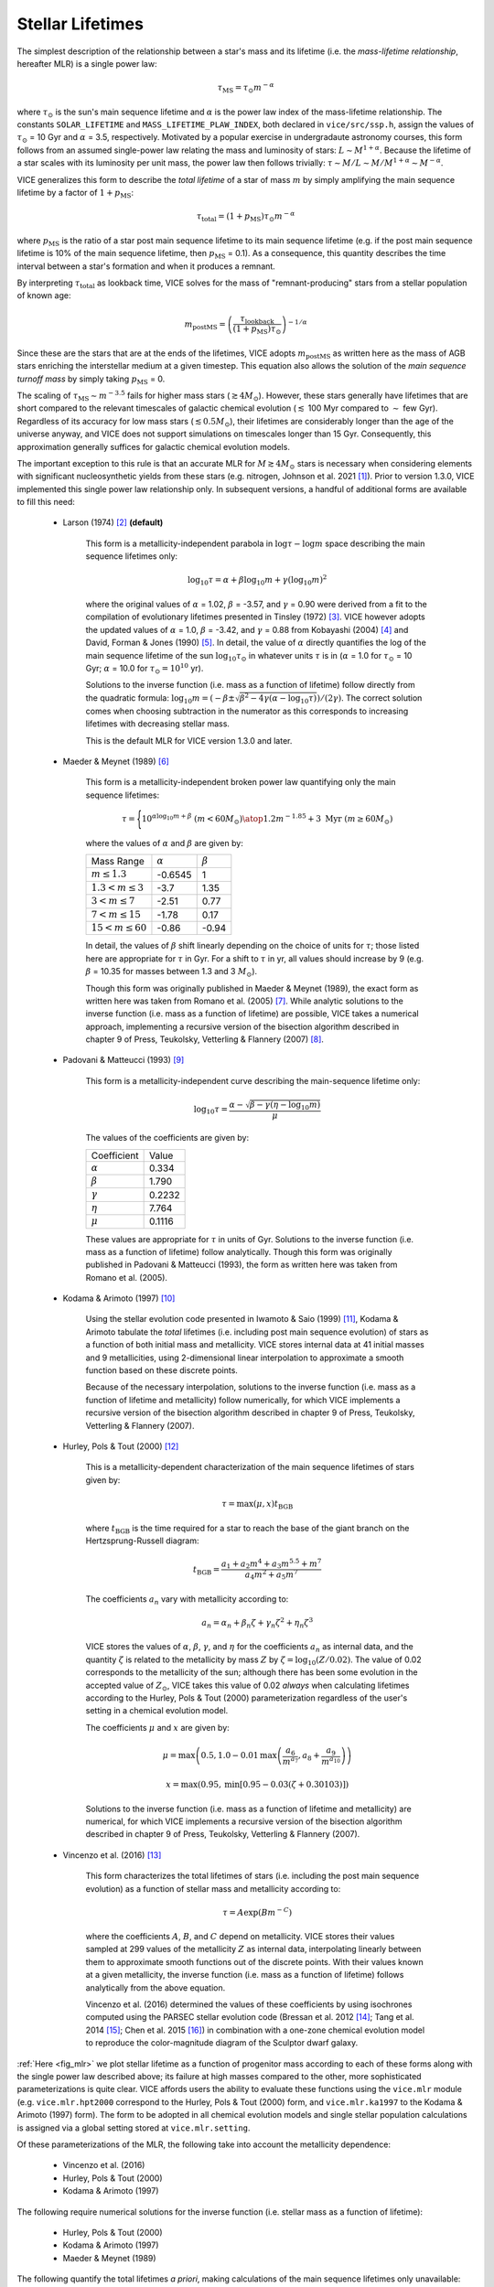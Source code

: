 
Stellar Lifetimes
-----------------
The simplest description of the relationship between a star's mass and its
lifetime (i.e. the *mass-lifetime relationship*, hereafter MLR) is a single
power law:

.. math:: \tau_\text{MS} = \tau_\odot m^{-\alpha}

where :math:`\tau_\odot` is the sun's main sequence lifetime and :math:`\alpha`
is the power law index of the mass-lifetime relationship.
The constants ``SOLAR_LIFETIME`` and ``MASS_LIFETIME_PLAW_INDEX``, both
declared in ``vice/src/ssp.h``, assign the values of :math:`\tau_\odot` = 10
Gyr and :math:`\alpha` = 3.5, respectively.
Motivated by a popular exercise in undergradaute astronomy courses, this form
follows from an assumed single-power law relating the mass and luminosity of
stars: :math:`L \sim M^{1 + \alpha}`.
Because the lifetime of a star scales with its luminosity per unit mass, the
power law then follows trivially: :math:`\tau \sim M/L \sim M/M^{1 + \alpha}
\sim M^{-\alpha}`.

VICE generalizes this form to describe the *total lifetime* of a star of mass
:math:`m` by simply amplifying the main sequence lifetime by a factor of
:math:`1 + p_\text{MS}`:

.. math:: \tau_\text{total} = (1 + p_\text{MS})\tau_\odot m^{-\alpha}

where :math:`p_\text{MS}` is the ratio of a star post main sequence lifetime
to its main sequence lifetime (e.g. if the post main sequence lifetime is
10% of the main sequence lifetime, then :math:`p_\text{MS}` = 0.1).
As a consequence, this quantity describes the time interval between a star's
formation and when it produces a remnant.

By interpreting :math:`\tau_\text{total}` as lookback time, VICE solves for the
mass of "remnant-producing" stars from a stellar population of known age:

.. _mlr_m_postMS:

.. math:: m_\text{postMS} = \left(\frac{\tau_\text{lookback}}{
	(1 + p_\text{MS})\tau_\odot}\right)^{-1/\alpha}

Since these are the stars that are at the ends of the lifetimes, VICE adopts
:math:`m_\text{postMS}` as written here as the mass of AGB stars enriching the
interstellar medium at a given timestep.
This equation also allows the solution of the *main sequence turnoff mass* by
simply taking :math:`p_\text{MS}` = 0.

The scaling of :math:`\tau_\text{MS} \sim m^{-3.5}` fails for higher mass stars
(:math:`\gtrsim 4 M_\odot`).
However, these stars generally have lifetimes that are short compared to the
relevant timescales of galactic chemical evolution (:math:`\lesssim` 100 Myr
compared to :math:`\sim` few Gyr).
Regardless of its accuracy for low mass stars (:math:`\lesssim 0.5 M_\odot`),
their lifetimes are considerably longer than the age of the universe anyway,
and VICE does not support simulations on timescales longer than 15 Gyr.
Consequently, this approximation generally suffices for galactic chemical
evolution models.

The important exception to this rule is that an accurate MLR for
:math:`M \gtrsim 4 M_\odot` stars is necessary when considering elements with
significant nucleosynthetic yields from these stars (e.g. nitrogen, Johnson
et al. 2021 [1]_).
Prior to version 1.3.0, VICE implemented this single power law relationship
only.
In subsequent versions, a handful of additional forms are available to fill
this need:

	- Larson (1974) [2]_ **(default)**

		This form is a metallicity-independent parabola in
		:math:`\log\tau-\log m` space describing the main sequence lifetimes
		only:

		.. math:: \log_{10}\tau = \alpha + \beta\log_{10}m + \gamma
			(\log_{10}m)^2

		where the original values of :math:`\alpha` = 1.02, :math:`\beta` =
		-3.57, and :math:`\gamma` = 0.90 were derived from a fit to the
		compilation of evolutionary lifetimes presented in Tinsley (1972) [3]_.
		VICE however adopts the updated values of :math:`\alpha` = 1.0,
		:math:`\beta` = -3.42, and :math:`\gamma` = 0.88 from Kobayashi (2004)
		[4]_ and David, Forman & Jones (1990) [5]_.
		In detail, the value of :math:`\alpha` directly quantifies the log of
		the main sequence lifetime of the sun :math:`\log_{10}\tau_\odot` in
		whatever units :math:`\tau` is in (:math:`\alpha` = 1.0 for
		:math:`\tau_\odot` = 10 Gyr; :math:`\alpha` = 10.0 for
		:math:`\tau_\odot = 10^{10}` yr).

		Solutions to the inverse function (i.e. mass as a function of lifetime)
		follow directly from the quadratic formula:
		:math:`\log_{10}m = (-\beta \pm \sqrt{\beta^2 - 4\gamma(\alpha -
		\log_{10}\tau)}) / (2\gamma)`.
		The correct solution comes when choosing subtraction in the numerator
		as this corresponds to increasing lifetimes with decreasing stellar
		mass.

		This is the default MLR for VICE version 1.3.0 and later.

	- Maeder & Meynet (1989) [6]_

		This form is a metallicity-independent broken power law quantifying
		only the main sequence lifetimes:

		.. math:: \tau = \Bigg \lbrace {
			10^{\alpha\log_{10}m + \beta}\ (m < 60 M_\odot)
			\atop
			1.2m^{-1.85} + 3\ \text{Myr}\ (m \geq 60 M_\odot)
			}

		where the values of :math:`\alpha` and :math:`\beta` are given by:

		+------------------------------+------------------+------------------+
		| Mass Range                   | :math:`\alpha`   | :math:`\beta`    |
		+------------------------------+------------------+------------------+
		| :math:`m \leq 1.3`           | -0.6545          | 1                |
		+------------------------------+------------------+------------------+
		| :math:`1.3 < m \leq 3`       | -3.7             | 1.35             |
		+------------------------------+------------------+------------------+
		| :math:`3 < m \leq 7`         | -2.51            | 0.77             |
		+------------------------------+------------------+------------------+
		| :math:`7 < m \leq 15`        | -1.78            | 0.17             |
		+------------------------------+------------------+------------------+
		| :math:`15 < m \leq 60`       | -0.86            | -0.94            |
		+------------------------------+------------------+------------------+

		In detail, the values of :math:`\beta` shift linearly depending on the
		choice of units for :math:`\tau`; those listed here are appropriate for
		:math:`\tau` in Gyr. For a shift to :math:`\tau` in yr, all values
		should increase by 9 (e.g. :math:`\beta` = 10.35 for masses between
		1.3 and 3 :math:`M_\odot`).

		Though this form was originally published in Maeder & Meynet (1989),
		the exact form as written here was taken from Romano et al. (2005) [7]_.
		While analytic solutions to the inverse function (i.e. mass as a
		function of lifetime) are possible, VICE takes a numerical approach,
		implementing a recursive version of the bisection algorithm described
		in chapter 9 of Press, Teukolsky, Vetterling & Flannery (2007) [8]_.

	- Padovani & Matteucci (1993) [9]_

		This form is a metallicity-independent curve describing the
		main-sequence lifetime only:

		.. math:: \log_{10}\tau = \frac{\alpha - \sqrt{\beta - \gamma
			\left(\eta - \log_{10}m\right)}}{\mu}

		The values of the coefficients are given by:

		+------------------------+----------------+
		| Coefficient            | Value          |
		+------------------------+----------------+
		| :math:`\alpha`         | 0.334          |
		+------------------------+----------------+
		| :math:`\beta`          | 1.790          |
		+------------------------+----------------+
		| :math:`\gamma`         | 0.2232         |
		+------------------------+----------------+
		| :math:`\eta`           | 7.764          |
		+------------------------+----------------+
		| :math:`\mu`            | 0.1116         |
		+------------------------+----------------+

		These values are appropriate for :math:`\tau` in units of Gyr.
		Solutions to the inverse function (i.e. mass as a function of lifetime)
		follow analytically.
		Though this form was originally published in Padovani & Matteucci
		(1993), the form as written here was taken from Romano et al. (2005).

	- Kodama & Arimoto (1997) [10]_

		Using the stellar evolution code presented in Iwamoto & Saio (1999)
		[11]_, Kodama & Arimoto tabulate the *total* lifetimes (i.e. including
		post main sequence evolution) of stars as a function of both initial
		mass and metallicity.
		VICE stores internal data at 41 initial masses and 9 metallicities,
		using 2-dimensional linear interpolation to approximate a smooth
		function based on these discrete points.

		Because of the necessary interpolation, solutions to the inverse
		function (i.e. mass as a function of lifetime and metallicity) follow
		numerically, for which VICE implements a recursive version of the
		bisection algorithm described in chapter 9 of Press, Teukolsky,
		Vetterling & Flannery (2007).

	- Hurley, Pols & Tout (2000) [12]_

		This is a metallicity-dependent characterization of the main sequence
		lifetimes of stars given by:

		.. math:: \tau = \text{max}(\mu, x) t_\text{BGB}

		where :math:`t_\text{BGB}` is the time required for a star to reach the
		base of the giant branch on the Hertzsprung-Russell diagram:

		.. math:: t_\text{BGB} = \frac{
			a_1 + a_2 m^4 + a_3 m^{5.5} + m^7
			}{
			a_4 m^2 + a_5 m^7
			}

		The coefficients :math:`a_n` vary with metallicity according to:

		.. math:: a_n = \alpha_n + \beta_n \zeta + \gamma_n \zeta^2 +
			\eta_n\zeta^3

		VICE stores the values of :math:`\alpha`, :math:`\beta`, :math:`\gamma`,
		and :math:`\eta` for the coefficients :math:`a_n` as internal data, and
		the quantity :math:`\zeta` is related to the metallicity by mass
		:math:`Z` by :math:`\zeta = \log_{10}(Z / 0.02)`.
		The value of 0.02 corresponds to the metallicity of the sun; although
		there has been some evolution in the accepted value of :math:`Z_\odot`,
		VICE takes this value of 0.02 *always* when calculating lifetimes
		according to the Hurley, Pols & Tout (2000) parameterization regardless
		of the user's setting in a chemical evolution model.

		The coefficients :math:`\mu` and :math:`x` are given by:

		.. math:: \mu = \text{max}\left(0.5,
			1.0 - 0.01 \text{max}\left(
			\frac{a_6}{m^{a_7}}, a_8 + \frac{a_9}{m^{a_{10}}}
			\right)
			\right)

		.. math:: x = \text{max}\left(0.95,
			\text{min}\left[
			0.95 - 0.03\left(\zeta + 0.30103\right)
			\right]
			\right)

		Solutions to the inverse function (i.e. mass as a function of lifetime
		and metallicity) are numerical, for which VICE implements a recursive
		version of the bisection algorithm described in chapter 9 of Press,
		Teukolsky, Vetterling & Flannery (2007).

	- Vincenzo et al. (2016) [13]_

		This form characterizes the total lifetimes of stars (i.e. including
		the post main sequence evolution) as a function of stellar mass and
		metallicity according to:

		.. math:: \tau = A \exp(B m^{-C})

		where the coefficients :math:`A`, :math:`B`, and :math:`C` depend on
		metallicity.
		VICE stores their values sampled at 299 values of the metallicity
		:math:`Z` as internal data, interpolating linearly between them to
		approximate smooth functions out of the discrete points.
		With their values known at a given metallicity, the inverse function
		(i.e. mass as a function of lifetime) follows analytically from the
		above equation.

		Vincenzo et al. (2016) determined the values of these coefficients by
		using isochrones computed using the PARSEC stellar evolution code
		(Bressan et al. 2012 [14]_; Tang et al. 2014 [15]_; Chen et al. 2015
		[16]_) in combination with a one-zone chemical evolution model to
		reproduce the color-magnitude diagram of the Sculptor dwarf galaxy.

:ref:`Here <fig_mlr>` we plot stellar lifetime as a function of progenitor mass
according to each of these forms along with the single power law described
above; its failure at high masses compared to the other, more sophisticated
parameterizations is quite clear.
VICE affords users the ability to evaluate these functions using the
``vice.mlr`` module (e.g. ``vice.mlr.hpt2000`` correspond to the Hurley, Pols
& Tout (2000) form, and ``vice.mlr.ka1997`` to the Kodama & Arimoto (1997)
form).
The form to be adopted in all chemical evolution models and single stellar
population calculations is assigned via a global setting stored at
``vice.mlr.setting``.

Of these parameterizations of the MLR, the following take into account the
metallicity dependence:

	- Vincenzo et al. (2016)
	- Hurley, Pols & Tout (2000)
	- Kodama & Arimoto (1997)

The following require numerical solutions for the inverse function
(i.e. stellar mass as a function of lifetime):

	- Hurley, Pols & Tout (2000)
	- Kodama & Arimoto (1997)
	- Maeder & Meynet (1989)

The following quantify the total lifetimes *a priori*, making calculations
of the main sequence lifetimes only unavailable:

	- Vincenzo et al. (2016)
	- Kodama & Arimoto (1997)

Except where measurements of the total lifetime is available, VICE always
implements the simplest assumption of allowing the user to specify the
parameter :math:`p_\text{MS}` (see above), and the total lifetime then
follows trivially via:

.. math:: \tau_\text{total} = (1 + p_\text{MS}) \tau_\text{MS}

Relevant source code:

	- ``vice/core/mlr.py``
	- ``vice/src/ssp.h``
	- ``vice/src/ssp/mlr.c``
	- ``vice/src/ssp/mlr/powerlaw.c``
	- ``vice/src/ssp/mlr/vincenzo2016.c``
	- ``vice/src/ssp/mlr/hpt2000.c``
	- ``vice/src/ssp/mlr/ka1997.c``
	- ``vice/src/ssp/mlr/pm1993.c``
	- ``vice/src/ssp/mlr/mm1989.c``
	- ``vice/src/ssp/mlr/larson1974.c``
	- ``vice/src/ssp/mlr/root.c``

.. [1] Johnson et al. (2021), in prep
.. [2] Larson (1974), MNRAS, 166, 585
.. [3] Tinsley (1972), A&A, 20, 383
.. [4] Kobayashi (2004), MNRAS, 347, 74
.. [5] David, Forman & Jones (1990), ApJ, 359, 29
.. [6] Maeder & Meynet (1989), A&A, 210, 155
.. [7] Romano et al. (2005), A&A, 430, 491
.. [8] Press, Teukolsky, Vetterling & Flannery (2007), Numerical Recipes,
	Cambridge University Press
.. [9] Padovani & Matteucci (1993), ApJ, 416, 26
.. [10] Kodama & Arimoto (1997), A&A, 320, 41
.. [11] Iwamoto & Saio (1999), ApJ, 521, 297
.. [12] Hurley, Pols & Tout (2000), MNRAS, 315, 543
.. [13] Vincenzo et al. (2016), MNRAS, 460, 2238
.. [14] Bressan et al. (2012), MNRAS, 427, 127
.. [15] Tang et al. (2014), MNRAS, 445, 4287
.. [16] Chen et al. (2015), MNRAS, 452, 1068

